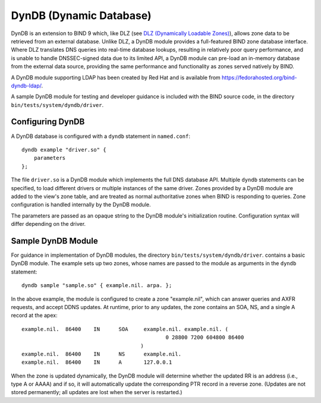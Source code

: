 .. 
   Copyright (C) Internet Systems Consortium, Inc. ("ISC")
   
   This Source Code Form is subject to the terms of the Mozilla Public
   License, v. 2.0. If a copy of the MPL was not distributed with this
   file, You can obtain one at http://mozilla.org/MPL/2.0/.
   
   See the COPYRIGHT file distributed with this work for additional
   information regarding copyright ownership.

.. _dyndb-info:

DynDB (Dynamic Database)
------------------------

DynDB is an extension to BIND 9 which, like DLZ (see
`DLZ (Dynamically Loadable Zones) <#dlz-info>`__), allows zone data to be retrieved from an external
database. Unlike DLZ, a DynDB module provides a full-featured BIND zone
database interface. Where DLZ translates DNS queries into real-time
database lookups, resulting in relatively poor query performance, and is
unable to handle DNSSEC-signed data due to its limited API, a DynDB
module can pre-load an in-memory database from the external data source,
providing the same performance and functionality as zones served
natively by BIND.

A DynDB module supporting LDAP has been created by Red Hat and is
available from https://fedorahosted.org/bind-dyndb-ldap/.

A sample DynDB module for testing and developer guidance is included
with the BIND source code, in the directory
``bin/tests/system/dyndb/driver``.

Configuring DynDB
~~~~~~~~~~~~~~~~~

A DynDB database is configured with a ``dyndb`` statement in
``named.conf``:

::

       dyndb example "driver.so" {
           parameters
       };
       

The file ``driver.so`` is a DynDB module which implements the full DNS
database API. Multiple ``dyndb`` statements can be specified, to load
different drivers or multiple instances of the same driver. Zones
provided by a DynDB module are added to the view's zone table, and are
treated as normal authoritative zones when BIND is responding to
queries. Zone configuration is handled internally by the DynDB module.

The parameters are passed as an opaque string to the DynDB module's
initialization routine. Configuration syntax will differ depending on
the driver.

Sample DynDB Module
~~~~~~~~~~~~~~~~~~~

For guidance in implementation of DynDB modules, the directory
``bin/tests/system/dyndb/driver``. contains a basic DynDB module. The
example sets up two zones, whose names are passed to the module as
arguments in the ``dyndb`` statement:

::

       dyndb sample "sample.so" { example.nil. arpa. };
       

In the above example, the module is configured to create a zone
"example.nil", which can answer queries and AXFR requests, and accept
DDNS updates. At runtime, prior to any updates, the zone contains an
SOA, NS, and a single A record at the apex:

::

    example.nil.  86400    IN      SOA     example.nil. example.nil. (
                                                  0 28800 7200 604800 86400
                                          )
    example.nil.  86400    IN      NS      example.nil.
    example.nil.  86400    IN      A       127.0.0.1
       

When the zone is updated dynamically, the DynDB module will determine
whether the updated RR is an address (i.e., type A or AAAA) and if so,
it will automatically update the corresponding PTR record in a reverse
zone. (Updates are not stored permanently; all updates are lost when the
server is restarted.)
